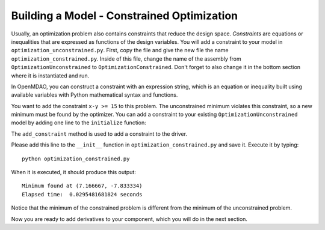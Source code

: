 .. index:: constraints, SLSQP
.. _`constrained-optimization`:

Building a Model - Constrained Optimization
=========================================================

Usually, an optimization problem also contains constraints that reduce the design space.
*Constraints* are equations or inequalities that are expressed as functions of the design
variables. You will add a constraint to your model in ``optimization_unconstrained.py``.
First, copy the file and give the new file the name ``optimization_constrained.py``. Inside
of this file, change the name of the assembly from ``OptimizationUnconstrained`` to
``OptimizationConstrained``. Don't forget to also change it in the bottom section where it is
instantiated and run.

In OpenMDAO, you can construct a constraint with an expression string, which is
an equation or inequality built using available variables with Python
mathematical syntax and functions. 

You want to add the constraint ``x-y >= 15`` to this problem. The unconstrained
minimum violates this constraint, so a new minimum must be found by
the optimizer. You can add a constraint to your existing ``OptimizationUnconstrained``
model by adding one line to the ``initialize`` function:

.. testsetup:: simple_model_Unconstrained_pieces

    from openmdao.main.api import Assembly, set_as_top
    from openmdao.lib.drivers.api import SLSQPdriver
    from openmdao.examples.simple.paraboloid import Paraboloid
    from openmdao.examples.simple.optimization_unconstrained import OptimizationUnconstrained
    
    self = set_as_top(OptimizationUnconstrained())
    
.. testcode:: simple_model_Unconstrained_pieces

        # Constraints
        self.driver.add_constraint('paraboloid.x-paraboloid.y >= 15.0')

The ``add_constraint`` method is used to add a constraint to the driver.

Please add this line to the ``__init__`` function in
``optimization_constrained.py`` and save it. Execute it by typing:

::

        python optimization_constrained.py
    
When it is executed, it should produce this output:

:: 

    Minimum found at (7.166667, -7.833334)
    Elapsed time:  0.0295481681824 seconds
    
Notice that the minimum of the constrained problem is different from the minimum of
the unconstrained problem.

Now you are ready to add derivatives to your component, which you will do in the next section.

